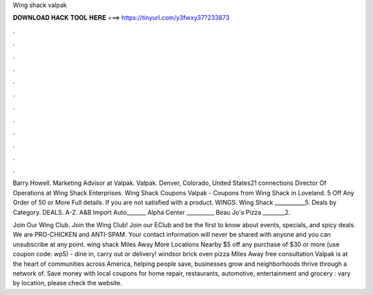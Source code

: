 Wing shack valpak



𝐃𝐎𝐖𝐍𝐋𝐎𝐀𝐃 𝐇𝐀𝐂𝐊 𝐓𝐎𝐎𝐋 𝐇𝐄𝐑𝐄 ===> https://tinyurl.com/y3fwxy37?233873



.



.



.



.



.



.



.



.



.



.



.



.

Barry Howell. Marketing Advisor at Valpak. Valpak. Denver, Colorado, United States21 connections Director Of Operations at Wing Shack Enterprises. Wing Shack Coupons Valpak - Coupons from Wing Shack in Loveland. 5 Off Any Order of 50 or More Full details. If you are not satisfied with a product. WINGS. Wing Shack ___________5. Deals by Category. DEALS. A-Z. A&B Import Auto_______ Alpha Center __________ Beau Jo's Pizza ________2.

Join Our Wing Club. Join the Wing Club! Join our EClub and be the first to know about events, specials, and spicy deals. We are PRO-CHICKEN and ANTI-SPAM. Your contact information will never be shared with anyone and you can unsubscribe at any point. wing shack Miles Away More Locations Nearby $5 off any purchase of $30 or more (use coupon code: wp5) - dine in, carry out or delivery! windsor brick oven pizza Miles Away free consultation Valpak is at the heart of communities across America, helping people save, businesses grow and neighborhoods thrive through a network of. Save money with local coupons for home repair, restaurants, automotive, entertainment and grocery : vary by location, please check the website.
